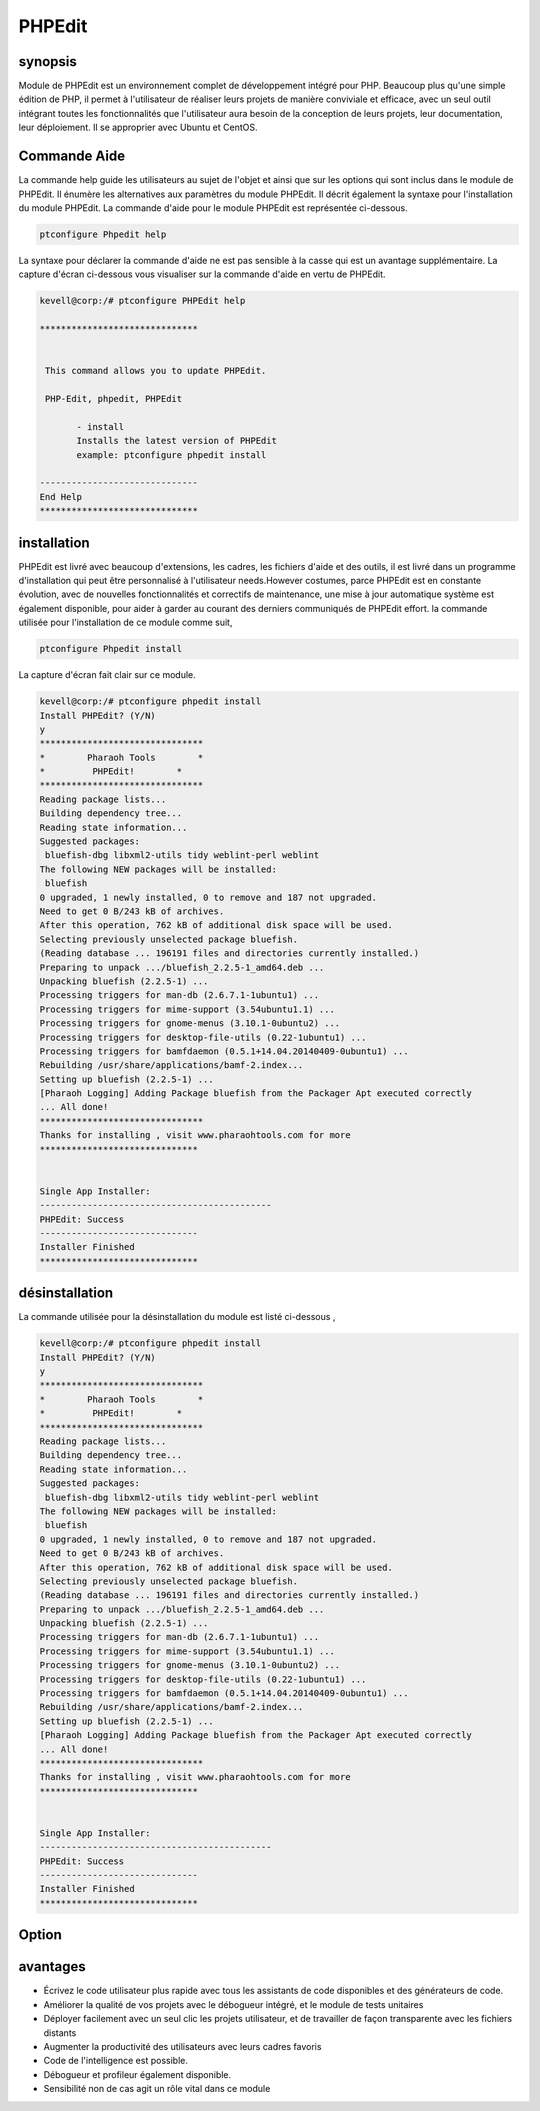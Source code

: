 =========
PHPEdit  
=========

synopsis
------------

Module de PHPEdit est un environnement complet de développement intégré pour PHP. Beaucoup plus qu'une simple édition de PHP, il permet à l'utilisateur de réaliser leurs projets de manière conviviale et efficace, avec un seul outil intégrant toutes les fonctionnalités que l'utilisateur aura besoin de la conception de leurs projets, leur documentation, leur déploiement. Il se approprier avec Ubuntu et CentOS.

Commande Aide
-----------------------

La commande help guide les utilisateurs au sujet de l'objet et ainsi que sur les options qui sont inclus dans le module de PHPEdit. Il énumère les alternatives aux paramètres du module PHPEdit. Il décrit également la syntaxe pour l'installation du module PHPEdit. La commande d'aide pour le module PHPEdit est représentée ci-dessous.

.. code-block:: bash

		ptconfigure Phpedit help

La syntaxe pour déclarer la commande d'aide ne est pas sensible à la casse qui est un avantage supplémentaire. La capture d'écran ci-dessous vous visualiser sur la commande d'aide en vertu de PHPEdit.

.. code-block:: bash

 kevell@corp:/# ptconfigure PHPEdit help

 ******************************


  This command allows you to update PHPEdit.

  PHP-Edit, phpedit, PHPEdit

        - install
        Installs the latest version of PHPEdit
        example: ptconfigure phpedit install

 ------------------------------
 End Help
 ******************************


installation
----------------

PHPEdit est livré avec beaucoup d'extensions, les cadres, les fichiers d'aide et des outils, il est livré dans un programme d'installation qui peut être personnalisé à l'utilisateur needs.However costumes, parce PHPEdit est en constante évolution, avec de nouvelles fonctionnalités et correctifs de maintenance, une mise à jour automatique système est également disponible, pour aider à garder au courant des derniers communiqués de PHPEdit effort. la commande utilisée pour l'installation de ce module comme suit,

.. code-block:: bash

		ptconfigure Phpedit install

La capture d'écran fait clair sur ce module.


.. code-block:: bash


 kevell@corp:/# ptconfigure phpedit install
 Install PHPEdit? (Y/N) 
 y
 *******************************
 *        Pharaoh Tools        *
 *         PHPEdit!        *
 *******************************
 Reading package lists...
 Building dependency tree...
 Reading state information...
 Suggested packages:
  bluefish-dbg libxml2-utils tidy weblint-perl weblint
 The following NEW packages will be installed:
  bluefish
 0 upgraded, 1 newly installed, 0 to remove and 187 not upgraded.
 Need to get 0 B/243 kB of archives.
 After this operation, 762 kB of additional disk space will be used.
 Selecting previously unselected package bluefish.
 (Reading database ... 196191 files and directories currently installed.)
 Preparing to unpack .../bluefish_2.2.5-1_amd64.deb ...
 Unpacking bluefish (2.2.5-1) ...
 Processing triggers for man-db (2.6.7.1-1ubuntu1) ...
 Processing triggers for mime-support (3.54ubuntu1.1) ...
 Processing triggers for gnome-menus (3.10.1-0ubuntu2) ...
 Processing triggers for desktop-file-utils (0.22-1ubuntu1) ...
 Processing triggers for bamfdaemon (0.5.1+14.04.20140409-0ubuntu1) ...
 Rebuilding /usr/share/applications/bamf-2.index...
 Setting up bluefish (2.2.5-1) ...
 [Pharaoh Logging] Adding Package bluefish from the Packager Apt executed correctly
 ... All done!
 *******************************
 Thanks for installing , visit www.pharaohtools.com for more
 ****************************** 


 Single App Installer:
 --------------------------------------------
 PHPEdit: Success
 ------------------------------
 Installer Finished
 ******************************

désinstallation
----------------

La commande utilisée pour la désinstallation du module est listé ci-dessous ,


.. code-block:: bash

 kevell@corp:/# ptconfigure phpedit install
 Install PHPEdit? (Y/N) 
 y
 *******************************
 *        Pharaoh Tools        *
 *         PHPEdit!        *
 *******************************
 Reading package lists...
 Building dependency tree...
 Reading state information...
 Suggested packages:
  bluefish-dbg libxml2-utils tidy weblint-perl weblint
 The following NEW packages will be installed:
  bluefish
 0 upgraded, 1 newly installed, 0 to remove and 187 not upgraded.
 Need to get 0 B/243 kB of archives.
 After this operation, 762 kB of additional disk space will be used.
 Selecting previously unselected package bluefish.
 (Reading database ... 196191 files and directories currently installed.)
 Preparing to unpack .../bluefish_2.2.5-1_amd64.deb ...
 Unpacking bluefish (2.2.5-1) ...
 Processing triggers for man-db (2.6.7.1-1ubuntu1) ...
 Processing triggers for mime-support (3.54ubuntu1.1) ...
 Processing triggers for gnome-menus (3.10.1-0ubuntu2) ...
 Processing triggers for desktop-file-utils (0.22-1ubuntu1) ...
 Processing triggers for bamfdaemon (0.5.1+14.04.20140409-0ubuntu1) ...
 Rebuilding /usr/share/applications/bamf-2.index...
 Setting up bluefish (2.2.5-1) ...
 [Pharaoh Logging] Adding Package bluefish from the Packager Apt executed correctly
 ... All done!
 *******************************
 Thanks for installing , visit www.pharaohtools.com for more
 ****************************** 


 Single App Installer:
 --------------------------------------------
 PHPEdit: Success
 ------------------------------
 Installer Finished
 ******************************



Option
-----------

.. cssclass:: table-bordered


 +------------------------+---------------------------------------------------+--------------+----------------------------------+
 | paramètres             | paramètres alternatifs                            | options      | commentaires                     |
 +========================+===================================================+==============+==================================+
 |Install phpedit? (Y/N)  | Au lieu de PHP-Edit, les alternatives suivantes   | Y            | L'utilisateur souhaite procéder  |
 |                        | peuvent également être utilisés: phpedit,PHPEdit  |              | le processus d'installation.     |
 +------------------------+---------------------------------------------------+--------------+----------------------------------+
 |Install phpedit? (Y/N)  | Au lieu de PHP-Edit, les alternatives suivantes   | N            | L'utilisateur souhaite quitter   |
 |                        | peuvent également être utilisés: phpedit,PHPEdit  |              | le processus d'installation.|    |
 +------------------------+---------------------------------------------------+--------------+----------------------------------+


avantages
---------------

* Écrivez le code utilisateur plus rapide avec tous les assistants de code disponibles et des générateurs de code.
* Améliorer la qualité de vos projets avec le débogueur intégré, et le module de tests unitaires
* Déployer facilement avec un seul clic les projets utilisateur, et de travailler de façon transparente avec les fichiers distants
* Augmenter la productivité des utilisateurs avec leurs cadres favoris
* Code de l'intelligence est possible.
* Débogueur et profileur également disponible.
* Sensibilité non de cas agit un rôle vital dans ce module

